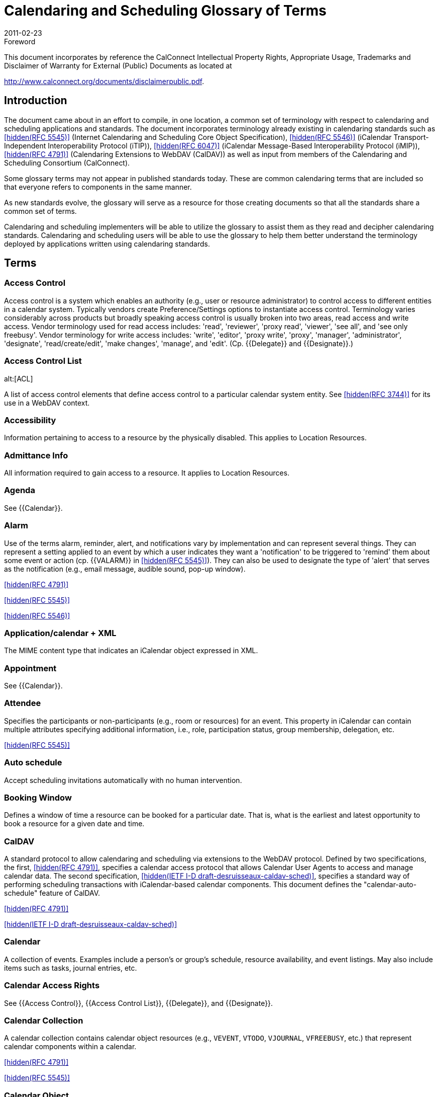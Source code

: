 = Calendaring and Scheduling Glossary of Terms
:docnumber: 1102
:copyright-year: 2011
:language: en
:doctype: administrative
:edition: 2
:status: published
:revdate: 2011-02-23
:published-date: 2011-02-23
:technical-committee: USECASE
:mn-document-class: cc
:mn-output-extensions: xml,html,pdf,rxl
:local-cache-only:

.Foreword

This document incorporates by reference the CalConnect Intellectual Property Rights,
Appropriate Usage, Trademarks and Disclaimer of Warranty for External (Public)
Documents as located at

http://www.calconnect.org/documents/disclaimerpublic.pdf.

== Introduction

The document came about in an effort to compile, in one location, a common set of terminology
with respect to calendaring and scheduling applications and standards. The
document incorporates terminology already existing in calendaring standards such as
<<rfc5545>> (Internet Calendaring and Scheduling Core Object Specification), <<rfc5546>>
(iCalendar Transport-Independent Interoperability Protocol (iTIP)), <<rfc6047>> (iCalendar
Message-Based Interoperability Protocol (iMIP)), <<rfc4791>> (Calendaring Extensions to
WebDAV (CalDAV)) as well as input from members of the Calendaring and Scheduling
Consortium (CalConnect).

Some glossary terms may not appear in published standards today. These are common
calendaring terms that are included so that everyone refers to components in the same
manner.

As new standards evolve, the glossary will serve as a resource for those creating
documents so that all the standards share a common set of terms.

Calendaring and scheduling implementers will be able to utilize the glossary to assist
them as they read and decipher calendaring standards. Calendaring and scheduling
users will be able to use the glossary to help them better understand the terminology
deployed by applications written using calendaring standards.

[heading=terms and definitions]
== Terms

=== Access Control

Access control is a system which enables an authority (e.g., user or
resource administrator) to control access to different entities in a calendar system. Typically
vendors create Preference/Settings options to instantiate access control. Terminology
varies considerably across products but broadly speaking access control is usually
broken into two areas, read access and write access. Vendor terminology used for read
access includes: 'read', 'reviewer', 'proxy read', 'viewer', 'see all', and 'see only freebusy'.
Vendor terminology for write access includes: 'write', 'editor', 'proxy write', 'proxy',
'manager', 'administrator', 'designate', 'read/create/edit', 'make changes', 'manage', and
'edit'. (Cp. {{Delegate}} and {{Designate}}.)

=== Access Control List
alt:[ACL]

A list of access control elements that define access control
to a particular calendar system entity. See
<<rfc3744>> for its use in a WebDAV context.

=== Accessibility

Information pertaining to access to a resource by the physically disabled.
This applies to Location Resources.

=== Admittance Info

All information required to gain access to a resource. It applies to
Location Resources.

=== Agenda

See {{Calendar}}.

=== Alarm

Use of the terms alarm, reminder, alert, and notifications vary by implementation
and can represent several things. They can represent a setting applied to an event
by which a user indicates they want a 'notification' to be triggered to 'remind' them about
some event or action (cp. {{VALARM}} in <<rfc5545>>). They can also be used to designate
the type of 'alert' that serves as the notification (e.g., email message, audible sound,
pop-up window).

[.source]
<<rfc4791>>

[.source]
<<rfc5545>>

[.source]
<<rfc5546>>

=== Application/calendar + XML

The MIME content type that indicates an iCalendar object
expressed in XML.

=== Appointment

See {{Calendar}}.

=== Attendee

Specifies the participants or non-participants (e.g., room or resources) for an
event. This property in iCalendar can contain multiple attributes specifying additional
information, i.e., role, participation status, group membership, delegation, etc. 

[.source]
<<rfc5545>>

=== Auto schedule

Accept scheduling invitations automatically with no human intervention.

=== Booking Window

Defines a window of time a resource can be booked for a particular
date. That is, what is the earliest and latest opportunity to book a resource for a given
date and time.

=== CalDAV

A standard protocol to allow calendaring and scheduling via extensions to the
WebDAV protocol. Defined by two specifications, the first, <<rfc4791>>, specifies a calendar
access protocol that allows Calendar User Agents to access and manage calendar
data. The second specification, <<draft-desruisseaux-caldav-sched>>, specifies a standard
way of performing scheduling transactions with iCalendar-based calendar components.
This document defines the "calendar-auto-schedule" feature of CalDAV.

[.source]
<<rfc4791>>

[.source]
<<draft-desruisseaux-caldav-sched>>

=== Calendar

A collection of events. Examples include a person's or group's schedule, resource
availability, and event listings. May also include items such as tasks, journal entries,
etc.

=== Calendar Access Rights

See {{Access Control}}, {{Access Control List}}, {{Delegate}}, and
{{Designate}}.

=== Calendar Collection

A calendar collection contains calendar object resources (e.g.,
`VEVENT`, `VTODO`, `VJOURNAL`, `VFREEBUSY`, etc.) that represent calendar components
within a calendar.

[.source]
<<rfc4791>>

[.source]
<<rfc5545>>

=== Calendar Object

A single object that can be any of the constituent components of a
calendar (cp. {{Component}}).

[.source]
<<rfc4791>>

=== Calendar Service

A server application that provides calendar user agents access to
calendar stores.

=== Calendar Store
alt:[CS]

A data repository that may contain several calendars as well as
properties and components of those calendars. A local calendar store is on the same
device as the calendar user agent (CUA). A remote calendar store is not on the
same machine/device as the calendar user agent.

[.source]
<<rfc3283>>

=== Calendar User
alt:[CU]

A person who accesses or modifies calendar information.

=== Calendar User Agent
alt:[CUA]

. Software with which the calendar user communicates
with a calendar service or local calendar store to access calendar information.
. Software that gathers calendar data on the Calendar User's behalf.

=== CalConnect

The Calendaring and Scheduling Consortium is focused on the interoperable
exchange of calendaring and scheduling information between dissimilar
programs, platforms, and technologies. The Consortium's mission is to promote general
understanding of and provide mechanisms to allow interoperable calendaring and
scheduling methodologies, tools and applications to enter the mainstream of computing.

=== CalWS

CalWS-REST is a CalConnect Proposal and CalWS-SOAP will be a parallel
CalConnect Proposal which define an API of basic operations which allow creation,
retrieval, update and deletion of calendar objects. In addition, query and freebusy operations
are defined to allow efficient, partial retrieval of calendar data.

=== Capacity

Capacity of a resource, expressed as a numerical quantity. This applies to a
Location Resource.

=== Component

A piece of calendar data such as an event, a task or an alarm. Information
about components is stored as properties of those components (cp. {{Property}}).

[.source]
<<rfc4791>>

[.source]
<<rfc5545>>

=== Counter

A response sent by a Attendee of an event to the event Organizer to propose
a change to the event or task such as the scheduled date/time, list of participants, etc.
(cp. "counter offer").

[.source]
<<rfc5546>>

=== Delegate

In common usage 'delegate' may mean either a person who acts for someone
else (cp. {{Designate}}) or refer to the act of appointing someone as a representative.
The term has very specific meaning in the {{iCalendar}} and {{iTIP}} RFCs. In iCalendar,
delegate means to specify that another individual, rather than oneself, should *attend*
an event (cp. {{Delegator}} and {{Delegatee}}). In iTIP, delegate means to *assign ownership*
of a task to another individual.

[.source]
<<rfc5545>>

[.source]
<<rfc5546>>

=== Delegatee

The attribute in iCalendar that specifies the calendar user(s) to whom a
calendar user has delegated participation in an event. The actual attribute name is
`DELEGATED-TO`.

[.source]
<<rfc5545>>

=== Delegator

The attribute in iCalendar that specifies the calendar user(s) that have
delegated their participation in an event to another calendar user. The actual attribute
name is `DELEGATED-FROM`.

[.source]
<<rfc5545>>

=== Designate

A calendar user authorized to act on behalf of another calendar user. An
example of a designate are assistants who schedules meetings for their superior. (Cp.
{{Access Control}} and {{Access Control List}}.)

[.source]
<<rfc5546>>

=== `DTEND`

The `DTEND` property for a {{VEVENT}} calendar component specifies the noninclusive
end of the event.

=== `DTSTART`

The `DTSTART` property for a {{VEVENT}} specifies the inclusive start of the
event. For {{Recurring,recurring}} events, it also specifies the very first instance in the recurrence set.

=== Event

A calendar object that is commonly used to represent things that mark time or
use time. Examples include meetings, appointments, anniversaries, start times, arrival
times, closing times.

=== Freebusy

A list of free and busy periods for a particular calendar user or resource.
Primarily used for scheduling resources or meetings with other people. Time periods
may be marked as busy, free, busy-unavailable (sometimes referred to as out of office)
and busy-tentative.

=== iCal

The name of Apple, Inc's desktop calendar user agent. Often used as an abbreviation
for the {{iCalendar}} standard.

=== iCalendar

The Internet Calendaring and Scheduling Core Object Specification. An
IETF standard (<<rfc5545>>) for a text representation of calendar data. Scheduling operations
are specified in <<rfc5546>>.

=== IETF
alt:[The Internet Engineering Task Force]

According to <<rfc3935>>, "The IETF
has traditionally been a community for experimentation with things that are not fully understood,
standardization of protocols for which some understanding has been reached,
and publication of (and refinement of) protocols originally specified outside the IETF
process. . . . The mission of the IETF is to produce high quality, relevant technical and
engineering documents that influence the way people design, use, and manage the
Internet in such a way as to make the Internet work better. These documents include
protocol standards, best current practices, and informational documents of various
kinds."

=== iMIP
alt:[iCalendar Message-Based Interoperability Protocol]

An IETF standard (<<rfc6047>>) that describes how iTIP
messages are exchanged via email.

=== iTIP
alt:[iCalendar Transport-Independent Interoperability Protocol]

An IETF Standard
(<<rfc5546>>) that specifies a protocol that uses the iCalendar object specification to provide
scheduling interoperability between different calendaring systems without reference
to a specific transport protocol so as to allow multiple methods of communication between
systems (see {{iMIP}}, {{iSchedule}}).

=== iSchedule

A draft specification that describes how {{iTIP}} messages are exchanged via
HTTP

[.source]
<<ischedule>>

=== Instance

A single event of a larger group of events specified as a recurring event (cp.
{{Recurring}}).

[.source]
<<rfc4791>>

[.source]
<<rfc5545>>

=== Inventory Info

All information on other resources available as part of a resource.

=== Invitation/Invite

A general term from common usage to convey a request for an attendee's
participation in an event. In RFC documents the more specific term is request (cp.
{{Request}}).

=== Journal entry

From <<rfc5545>>, one or more descriptive text notes associated with a
particular calendar date. Examples of a journal entry include a daily record of a legislative
body or a journal entry of individual telephone contacts for the day or an ordered list
of accomplishments for the day.

=== Maximum Instances

Maximum number of instances of an event a resource can be
scheduled for from a given point in time.

=== Meeting

See {{Event}}.

=== MIME

An acronym for Multipurpose Internet Mail Extensions, a specification for formatting
non-ASCII text message content, including iCalendar data, graphics, audio and
video, so that they can be sent over the Internet. MIME is supported by email clients
and web browsers (see <<rfc2045>>, <<rfc2046>>, <<rfc2047>>).

=== Mime Type

An Internet media type, sometimes a Content-type after the name of a
header in several protocols whose value is such a type, is a two-part identifier for file
formats on the Internet. The identifiers were originally defined in <<rfc2046>> for use in email
sent through SMTP, but their use has expanded to other protocols such as HTTP,
RTP and SIP and for other uses (e.g., OS-level file type identification for application/file
association).

=== Multiple Bookings

Number of simultaneous bookings allowed by a resource, during
scheduling.

=== Notification

See {{Alarm}}.

=== OASIS
alt:[Organization for the Advancement of Structured Information Standards]

A Standards Development Organization primarily focused on web services standards. OASIS and CalConnect have reciprocal memberships for joint work on WS-Calendar. 

[.source]
<<oasis>>

=== Organizer

A calendar user who creates a calendar item, requests free/busy information,
or published free/busy information. It is an Organizer who invites Attendees. 

[.source]
<<rfc5545>>

=== Priority

A level of importance and/or urgency calendar users can apply to Tasks and
Events.

[.source]
<<rfc5545>>

=== Property

RFCs define the objects and components of their subject which in turn have
properties which have values (sometimes referred to as 'property parameters' or 'property
attributes'). These "property parameters" contain meta-information about the property
or the property value. Property parameters are provided to specify such information
as the location of an alternate text representation for a property value, the language of a
text property value, the value type of the property value, and other attributes. Throughout
this glossary are references to component, property, and attribute following this usage.

[.source]
<<rfc5545>>

=== Publish

Generally, to make calendar information, such as freebusy time, available to a
select group or to the public. From the RFC for {{iTIP}}, "The '`PUBLISH`' method in a
'`VEVENT`' calendar component is an unsolicited posting of an iCalendar object."

=== `RECURRENCE-ID`

This property is used to identify a specific instance of a {{Recurring,recurring}}
{{VEVENT}}, {{VTODO}}, or {{VJOURNAL}} calendar component.

=== Recurring

An event or task that happens more than once either with a regular interval
(ex. daily, weekly, monthly) that can be expressed by a rule or with an explicit series of
dates/times.

=== Request

A broadly used term in multiple RFCs to represent an action. That action may
be a query for property values from a client to a server (cp. <<rfc4791>>), a query between
a client and a server that results in object creation, modification, or deletion (cp.
<<rfc4791;and!rfc5545>>), and it is the name of a method in iTIP that makes "an explicit
invitation to one or more attendees" (among other things, cp. <<rfc5546>>).

[.source]
<<rfc4791>>

[.source]
<<rfc5545>>

[.source]
<<rfc5546>>

[.source]
<<ischedule>>

=== Reminder

See {{Alarm}}.

=== Repeating

See {{Recurring}}.

=== Resource

A resource in the scheduling context is any shared entity,that can be
scheduled by a calendar user, but does not control its own attendance status. Resources
can be of "Location", "Equipment", or "Role" type.

=== Resource Kind

Specifies the kind of resource object represented. Some of the possible
values are "Location", "Thing", or "Group". Location is used for any physical location
resource such as room, building, etc. Thing is used for any physical object that can
scheduled like projector, printer, etc. Group is used to specify a group of resources with
a specific skill set. For example: drivers, electricians, etc.

=== Resource Manager Info

Information on the person(s) responsible for the daily upkeep
of a resource.

=== Response

Acceptance or refusal of a meeting request sent to a meeting proposer.

=== RFC
alt:[Request for Comments]

The IETF and other standards bodies use RFCs to
define Internet standards. They document most of the protocols, mechanisms, procedures
and best practices in use on the Internet

[.source]
<<ietf>>

=== RSVP

Specifies whether there is an expectation of a reply from a specific calendar
user 

[.source]
<<rfc5545>>

=== Scheduling

Briefly the term refers to the process by which organizers and attendees
plan events or assign tasks. More specifically the term encompasses the exchange of
request/invitations and responses between organizers and attendees of scheduled
events, tasks or journal entries.

=== Scheduling Admin Contact Info

An attribute that contains contact information for the
scheduling approvers, if approval is required.

=== Task

A representation of an item of work assigned to an individual. In <<rfc5545>>, these
are "`VTODO`" calendar components, which are groupings of component properties and
possibly "`VALARM`" calendar components that represent an action-item or assignment.

=== Text/calendar

The MIME content type for encoding iCalendar objects. Example usage
includes: email, web pages.

=== Time Zone

Areas of the Earth that have adopted the same local time. Time zones are
generally centered on meridians of a longitude, that is a multiple of 15, thus making
neighboring time zones one hour apart. However, the one hour separation is not universal
and the shapes of time zones can be quite irregular because they usually follow the
boundaries of states, countries or other administrative areas. In <<rfc5545>>, time zones
are represented using "`VTIMEZONE`" calendar components, each with a Time Zone
Identifier (TZID) that can be used to tie a particular date and time to a specific timezone.

=== Transparency

A property of an event that defines whether it will appear free or busy in
free/busy time searches.

=== UTC
alt:[Coordinated Universal Time]

UTC is designated to be at zero longitude. Also
known as Zulu Time (Nato/military designation). Formerly GMT (Greenwich Mean Time)
although there is a slight difference. UTC is the basis for all local time offsets. Offsets
are either positive or negative. An example is UTC-8 (Pacific Standard Time). Some
iCalendar examples:

[example]
====
`DTSTART:19970714T133000 ;Local time` +
`DTSTART:19970714T173000Z ;UTC time` +
`DTSTART;TZID=US-Eastern:19970714T133000 ;Local time and time zone reference`
====

=== `VALARM`

A `VALARM` calendar component is a grouping of component properties that
is a reminder or alarm for an event or a to-do. For example, it may be used to define a
reminder for a pending event or an overdue to-do. ``VALARM``s will thus be included within
{{VEVENT}} and {{VTODO}} components.

=== vCalendar

A text representation of calendar and scheduling data created by the Versit
consortium (also, the vCalendar specification). The <<rfc5545>> iCalendar specification
supersedes the work of vCalendar, though `VCALENDAR` remains as a component type
in the <<rfc5545>> iCalendar specification.

=== `VEVENT`

A `VEVENT` calendar component represents a scheduled amount of time on a
calendar. For example, it can be an activity; such as a one-hour long, department meeting
from 8:00 AM to 9:00 AM, tomorrow. Generally, an event will take up time on an individual
calendar. The `VEVENT` is also the calendar component used to specify an anniversary
or daily reminder within a calendar.

=== `VFREEBUSY`

A grouping of component properties that represents either a request for
free or busy time information, a reply to a request for free or busy time information, or a
published set of busy time information.

=== `VJOURNAL`

A `VJOURNAL` calendar component is a grouping of component properties
that represent one or more descriptive text notes associated with a particular calendar
date. The {{DTSTART}} property is used to specify the calendar date with which the journal
entry is associated. Examples of a journal entry include a daily record of a legislative
body or a journal entry of individual telephone contacts for the day or an ordered list of
accomplishments for the day. The `VJOURNAL` calendar component can also be used to
associate a document with a calendar date.

=== `VTODO`

A `VTODO` calendar component is a grouping of component properties and
possibly {{VALARM}} calendar components that represent an action-item or assignment.
For example, it can be used to represent an item of work assigned to an individual; such
as "turn in travel expense today".

=== WS-Calendar

An OASIS (Organization for the Advancement of Structured Information
Standards) working group tasked with defining a cross-domain standard for passing
schedule and interval information between and within services built around CalWS. The
product of the working group will be a standard also named "WS-Calendar" (from
http://www.oasis-open.org/committees/workgroup.php?wg_abbrev=ws-calendar). (See
{{CalWS}}.)

=== xCal

A draft specification that defines an XML representation of iCalendar data.

[.source]
<<xcal>>

[bibliography]
== {blank}

* [[[rfc2045, hidden(RFC 2045)]]]

* [[[rfc2046, hidden(RFC 2046)]]]

* [[[rfc2047, hidden(RFC 2047)]]]

* [[[rfc3283, hidden(RFC 3283)]]]

* [[[rfc3744, hidden(RFC 3744)]]]

* [[[rfc3935, hidden(RFC 3935)]]]

* [[[rfc4791, hidden(RFC 4791)]]]

* [[[rfc5545, hidden(RFC 5545)]]]

* [[[rfc5546, hidden(RFC 5546)]]]

* [[[rfc6047, hidden(RFC 6047)]]]

* [[[draft-desruisseaux-caldav-sched,hidden(IETF I-D draft-desruisseaux-caldav-sched)]]]

* [[[xcal,hidden(IETF I-D draft-daboo-et-al-icalendar-in-xml)]]]]

* [[[ischedule, hidden(IETF I-D draft-desruisseaux-ischedule)]]]

* [[[ietf,hidden(ietf.org)]]]

* [[[oasis,hidden(oasis-open.org)]]]
